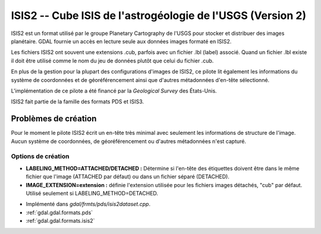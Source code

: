 .. _`gdal.gdal.formats.isis2`:

============================================================
ISIS2 -- Cube ISIS de l'astrogéologie de l'USGS (Version 2)
============================================================

ISIS2 est un format utilisé par le groupe Planetary Cartography de l'USGS pour 
stocker et distribuer des images planétaire. GDAL fournie un accès en lecture 
seule aux données images formaté en ISIS2.

Les fichiers ISIS2 ont souvent une extensions .cub, parfois avec un fichier .lbl 
(label) associé. Quand un fichier .lbl existe il doit être utilisé comme le nom 
du jeu de données plutôt que celui du fichier .cub.

En plus de la gestion pour la plupart des configurations d'images de ISIS2, ce 
pilote lit également les informations du système de coordonnées et de 
géoréférencement ainsi que d'autres métadonnées d'en-tête sélectionné.

L'implémentation de ce pilote a été financé par la *Geological Survey* des 
États-Unis.

ISIS2 fait partie de la famille des formats PDS et ISIS3.

Problèmes de création
======================

Pour le moment le pilote ISIS2 écrit un en-tête très minimal avec seulement les 
informations de structure de l'image. Aucun système de coordonnées, de géoréférencement 
ou d'autres métadonnées n'est capturé.

Options de création
*******************

* **LABELING_METHOD=ATTACHED/DETACHED :** Détermine si l'en-tête des étiquettes 
  doivent être dans le même fichier que l'image (ATTACHED par défaut) ou dans un 
  fichier séparé (DETACHED).
* **IMAGE_EXTENSION=extension :** définie l'extension utilisée pour les fichiers 
  images détachés, "cub" par défaut.  Utilisé seulement si LABELING_METHOD=DETACHED.

.. seealso::

* Implémenté dans *gdal/frmts/pds/isis2dataset.cpp*.
* :ref:`gdal.gdal.formats.pds`
* :ref:`gdal.gdal.formats.isis2`

.. yjacolin at free.fr, Yves Jacolin - 2011/08/19 (trunk 21710)